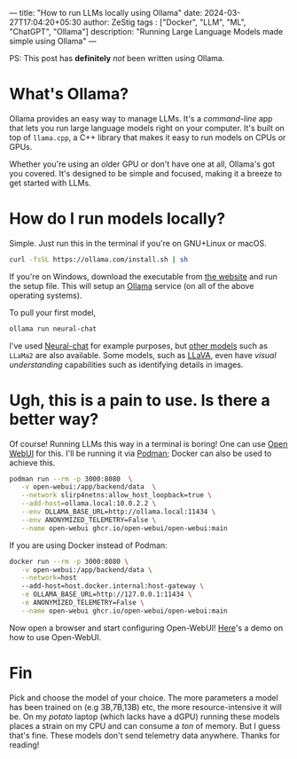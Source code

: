 ---
title: "How to run LLMs locally using Ollama"
date: 2024-03-27T17:04:20+05:30
author: ZeStig
tags : ["Docker", "LLM", "ML", "ChatGPT", "Ollama"]
description: "Running Large Language Models made simple using Ollama"
---

PS: This post has *definitely* /not/ been written using Ollama.

* What's Ollama?
Ollama provides an easy way to manage LLMs. It's a /command-line/ app that lets you run large language models right on your computer. It's built on top of ~llama.cpp~, a C++ library that makes it easy to run models on CPUs or GPUs.

Whether you're using an older GPU or don't have one at all, Ollama's got you covered. It's designed to be simple and focused, making it a breeze to get started with LLMs.
* How do I run models locally?
Simple. Just run this in the terminal if you're on GNU+Linux or macOS.

#+BEGIN_SRC bash
curl -fsSL https://ollama.com/install.sh | sh
#+END_SRC
If you're on Windows, download the executable from [[https://ollama.com/download/OllamaSetup.exe][the website]] and run the setup file. This will setup an _Ollama_ service (on all of the above operating systems).

To pull your first model,
#+BEGIN_SRC bash
ollama run neural-chat 
#+END_SRC

I've used [[https://huggingface.co/Intel/neural-chat-7b-v3][Neural-chat]] for example purposes, but [[https://ollama.com/models][other models]] such as ~LLaMa2~ are also available. Some models, such as [[https://ollama.com/library/llava][LLaVA]], even have /visual understanding/ capabilities such as identifying details in images.
* Ugh, this is a pain to use. Is there a better way?
Of course! Running LLMs this way in a terminal is boring! One can use [[https://github.com/open-webui/open-webui][Open WebUI]] for this. I'll be running it via [[https://podman.io/][Podman]];  Docker can also be used to achieve this.
#+BEGIN_SRC bash
podman run --rm -p 3000:8080  \
   -v open-webui:/app/backend/data  \
   --network slirp4netns:allow_host_loopback=true \
   --add-host=ollama.local:10.0.2.2 \
   --env OLLAMA_BASE_URL=http://ollama.local:11434 \
   --env ANONYMIZED_TELEMETRY=False \
   --name open-webui ghcr.io/open-webui/open-webui:main
#+END_SRC

If you are using Docker instead of Podman:
#+BEGIN_SRC bash
docker run --rm -p 3000:8080 \
   -v open-webui:/app/backend/data \
   --network=host
   --add-host=host.docker.internal:host-gateway \
   -e OLLAMA_BASE_URL=http://127.0.0.1:11434 \
   -e ANONYMIZED_TELEMETRY=False \
   --name open-webui ghcr.io/open-webui/open-webui:main
#+END_SRC

Now open a browser and start configuring Open-WebUI!
[[https://docs.openwebui.com/assets/images/demo-6793d95448aa180bca8dafbd21aa91b5.gif][Here]]'s a demo on how to use Open-WebUI.
* Fin
Pick and choose the model of your choice. The more parameters a model has been trained on (e.g 3B,7B,13B) etc, the more resource-intensive it will be. On my /potato/ laptop (which lacks have a dGPU) running these models places a strain on my CPU and can consume a /ton/ of memory. But I guess that's fine. These models don't send telemetry data anywhere. Thanks for reading!
